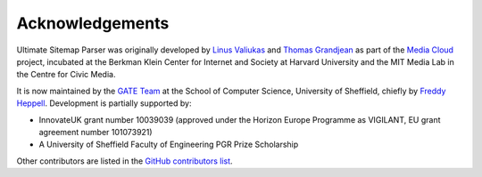 Acknowledgements
================

Ultimate Sitemap Parser was originally developed by `Linus Valiukas <https://valiukas.dev/>`_ and `Thomas Grandjean <https://www.thomasgrandjean.fr/>`_ as part of the `Media Cloud <https://mediacloud.org/>`_ project, incubated at the Berkman Klein Center for Internet and Society at Harvard University and the MIT Media Lab in the Centre for Civic Media.

It is now maintained by the `GATE Team <https://gate.ac.uk/>`_ at the School of Computer Science, University of Sheffield, chiefly by `Freddy Heppell <https://freddyheppell.com/>`_. Development is partially supported by:

- InnovateUK grant number 10039039 (approved under the Horizon Europe Programme as VIGILANT, EU grant agreement number 101073921)
- A University of Sheffield Faculty of Engineering PGR Prize Scholarship

Other contributors are listed in the `GitHub contributors list <https://github.com/mediacloud/ultimate-sitemap-parser/graphs/contributors>`_.